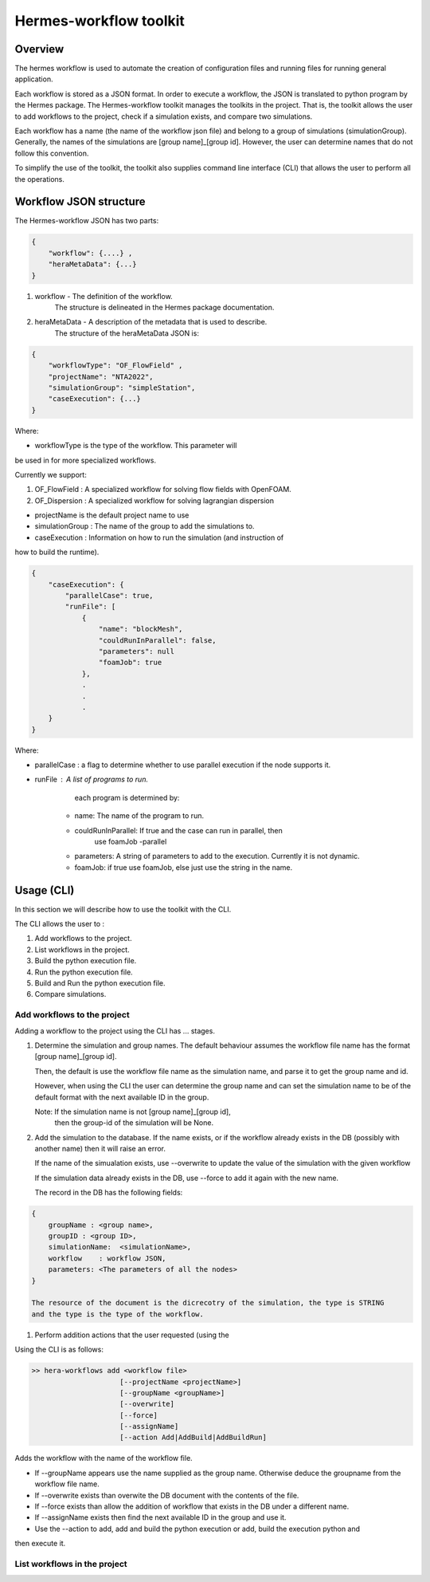 .. _HermesWorkflow:

Hermes-workflow toolkit
========================

Overview
--------

The hermes workflow is used to automate the creation of configuration files and running files
for running general application.

Each workflow is stored as a JSON format. In order to execute a workflow, the JSON is translated  to python program by the
Hermes package. The Hermes-workflow toolkit manages the toolkits in the project. That is, the toolkit allows
the user to add workflows to the project, check if a simulation exists, and compare two simulations.

Each workflow has a name (the name of the workflow json file) and belong
to a group of simulations (simulationGroup). Generally, the names of the simulations
are [group name]_[group id]. However, the user can determine names that do not follow
this convention.

To simplify the use of the toolkit, the toolkit also supplies command line interface (CLI)
that allows the user to perform all the operations.

Workflow JSON structure
------------------------

The  Hermes-workflow JSON has two parts:

..  code-block:: javascript

    {
        "workflow": {....} ,
        "heraMetaData": {...}
    }

1. workflow     - The definition of the workflow.
                  The structure is delineated in the Hermes package documentation.

2. heraMetaData - A description of the metadata that is used to describe.
                  The structure of the heraMetaData JSON is:

..  code-block:: javascript

    {
        "workflowType": "OF_FlowField" ,
        "projectName": "NTA2022",
        "simulationGroup": "simpleStation",
        "caseExecution": {...}
    }

Where:

*  workflowType is the type of the workflow. This parameter will
be used in for more specialized workflows.

Currently we support:

#. OF_FlowField  : A specialized workflow for solving flow fields with OpenFOAM.
#. OF_Dispersion : A specialized workflow for solving lagrangian dispersion

* projectName is the default project name to use

* simulationGroup : The name of the group to add the simulations to.

* caseExecution : Information on how to run the simulation (and instruction of
how to build the runtime).

..  code-block:: javascript

    {
        "caseExecution": {
            "parallelCase": true,
            "runFile": [
                {
                    "name": "blockMesh",
                    "couldRunInParallel": false,
                    "parameters": null
                    "foamJob": true
                },
                .
                .
                .
        }
    }

Where:

* parallelCase : a flag to determine whether to use parallel execution if the node supports it.

* runFile : A list of programs to run.
        each program is determined by:

    * name: The name of the program to run.
    * couldRunInParallel: If true and the case can run in parallel, then
                          use foamJob -parallel
    * parameters: A string of parameters to add to the execution. Currently it is not dynamic.
    * foamJob: if true use foamJob, else just use the string in the name.

Usage (CLI)
-----------

In this section we will describe how to use the toolkit with the CLI.

The CLI allows the user to :

#. Add workflows to the project.
#. List workflows in the project.
#. Build the python execution file.
#. Run the python execution file.
#. Build and Run the python execution file.
#. Compare simulations.

Add workflows to the project
^^^^^^^^^^^^^^^^^^^^^^^^^^^^

Adding a workflow to the project using the CLI has  ... stages.

#.  Determine the simulation and group names.
    The default behaviour assumes the workflow file name has the format
    [group name]_[group id].

    Then, the default is use the workflow file name as the simulation name,
    and parse it to get the group name and id.

    However, when using the CLI the user can determine the group name
    and can set the simulation name to be of the default format with the
    next available ID in the group.

    Note: If the simulation name is not [group name]_[group id],
          then the group-id of the simulation will be None.

#. Add the simulation to the database.
   If the name exists, or if the workflow already exists in the DB (possibly
   with another name) then it will raise an error.

   If the name of the simualation exists,
   use --overwrite to update the value of the simulation with the given workflow

   If the simulation data already exists in the DB, use --force
   to add it again with the new name.

   The record in the DB has the following fields:

..  code-block:: javascript

    {
        groupName : <group name>,
        groupID : <group ID>,
        simulationName:  <simulationName>,
        workflow    : workflow JSON,
        parameters: <The parameters of all the nodes>
    }

    The resource of the document is the dicrecotry of the simulation, the type is STRING
    and the type is the type of the workflow.

#. Perform addition actions that the user requested (using the


Using the CLI is as follows:

.. code-block::

    >> hera-workflows add <workflow file>
                         [--projectName <projectName>]
                         [--groupName <groupName>]
                         [--overwrite]
                         [--force]
                         [--assignName]
                         [--action Add|AddBuild|AddBuildRun]

Adds the workflow with the name of the workflow file.

* If --groupName appears use the name supplied as the group name.
  Otherwise deduce the groupname from the workflow file name.

* If --overwrite exists than overwite the DB document with the contents
  of the file.

* If --force exists than allow the addition of workflow that exists in the DB under a different name.

* If --assignName exists then find the next available ID in the group and use it.

* Use the --action to add, add and build the python execution or add, build the execution python and
then execute it.

List workflows in the project
^^^^^^^^^^^^^^^^^^^^^^^^^^^^^







